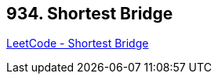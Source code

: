 == 934. Shortest Bridge

https://leetcode.com/problems/shortest-bridge/[LeetCode - Shortest Bridge]

